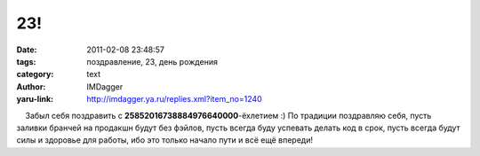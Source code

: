 23!
===
:date: 2011-02-08 23:48:57
:tags: поздравление, 23, день рождения
:category: text
:author: IMDagger
:yaru-link: http://imdagger.ya.ru/replies.xml?item_no=1240

    Забыл себя поздравить с **25852016738884976640000**-ёхлетием :) По
традиции поздравляю себя, пусть заливки бранчей на продакшн будут без
фэйлов, пусть всегда буду успевать делать код в срок, пусть всегда будут
силы и здоровье для работы, ибо это только начало пути и всё ещё
впереди!

